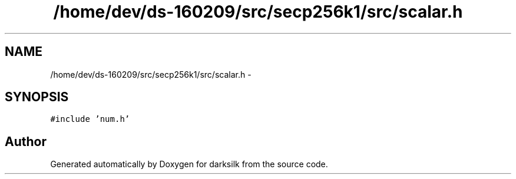 .TH "/home/dev/ds-160209/src/secp256k1/src/scalar.h" 3 "Wed Feb 10 2016" "Version 1.0.0.0" "darksilk" \" -*- nroff -*-
.ad l
.nh
.SH NAME
/home/dev/ds-160209/src/secp256k1/src/scalar.h \- 
.SH SYNOPSIS
.br
.PP
\fC#include 'num\&.h'\fP
.br

.SH "Author"
.PP 
Generated automatically by Doxygen for darksilk from the source code\&.
